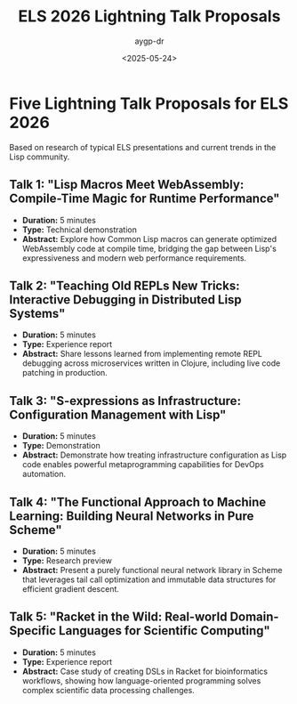 #+TITLE: ELS 2026 Lightning Talk Proposals
#+AUTHOR: aygp-dr
#+DATE: <2025-05-24>
#+PROPERTY: header-args :mkdirp yes

* Five Lightning Talk Proposals for ELS 2026

Based on research of typical ELS presentations and current trends in the Lisp community.

** Talk 1: "Lisp Macros Meet WebAssembly: Compile-Time Magic for Runtime Performance"
- *Duration:* 5 minutes
- *Type:* Technical demonstration
- *Abstract:* Explore how Common Lisp macros can generate optimized WebAssembly code at compile time, bridging the gap between Lisp's expressiveness and modern web performance requirements.

** Talk 2: "Teaching Old REPLs New Tricks: Interactive Debugging in Distributed Lisp Systems"
- *Duration:* 5 minutes  
- *Type:* Experience report
- *Abstract:* Share lessons learned from implementing remote REPL debugging across microservices written in Clojure, including live code patching in production.

** Talk 3: "S-expressions as Infrastructure: Configuration Management with Lisp"
- *Duration:* 5 minutes
- *Type:* Demonstration
- *Abstract:* Demonstrate how treating infrastructure configuration as Lisp code enables powerful metaprogramming capabilities for DevOps automation.

** Talk 4: "The Functional Approach to Machine Learning: Building Neural Networks in Pure Scheme"
- *Duration:* 5 minutes
- *Type:* Research preview
- *Abstract:* Present a purely functional neural network library in Scheme that leverages tail call optimization and immutable data structures for efficient gradient descent.

** Talk 5: "Racket in the Wild: Real-world Domain-Specific Languages for Scientific Computing"
- *Duration:* 5 minutes
- *Type:* Experience report
- *Abstract:* Case study of creating DSLs in Racket for bioinformatics workflows, showing how language-oriented programming solves complex scientific data processing challenges.